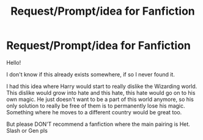 #+TITLE: Request/Prompt/idea for Fanfiction

* Request/Prompt/idea for Fanfiction
:PROPERTIES:
:Author: TeamTonySpidey
:Score: 1
:DateUnix: 1555539896.0
:DateShort: 2019-Apr-18
:END:
Hello!

I don't know if this already exists somewhere, if so I never found it.

I had this idea where Harry would start to really dislike the Wizarding world. This dislike would grow into hate and this hate, this hate would go on to his own magic. He just doesn't want to be a part of this world anymore, so his only solution to really be free of them is to permanently lose his magic. Something where he moves to a different country would be great too.

But please DON'T recommend a fanfiction where the main pairing is Het. Slash or Gen pls

